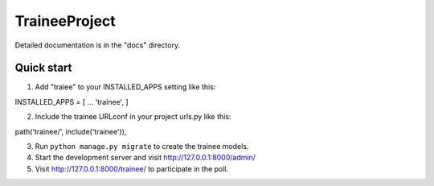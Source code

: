 =====
TraineeProject
=====

Detailed documentation is in the "docs" directory.

Quick start
-----------

1. Add "traiee" to your INSTALLED_APPS setting like this::

INSTALLED_APPS = [
...
'trainee',
]

2. Include the trainee URLconf in your project urls.py like this::

path('trainee/', include('trainee')),

3. Run ``python manage.py migrate`` to create the trainee models.

4. Start the development server and visit http://127.0.0.1:8000/admin/

5. Visit http://127.0.0.1:8000/trainee/ to participate in the poll.
